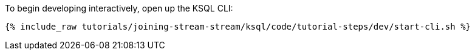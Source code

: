 To begin developing interactively, open up the KSQL CLI:

+++++
<pre class="snippet"><code class="shell">{% include_raw tutorials/joining-stream-stream/ksql/code/tutorial-steps/dev/start-cli.sh %}</code></pre>
+++++
